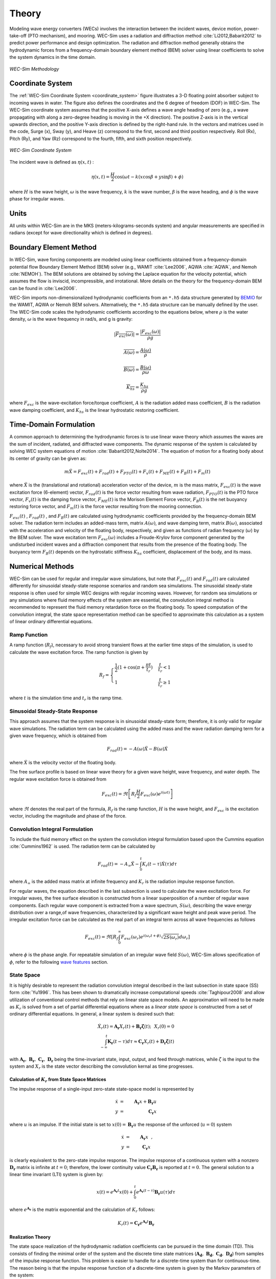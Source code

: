 .. _theory:

Theory
======
Modeling wave energy converters (WECs) involves the interaction between the incident waves, device motion, power-take-off (PTO mechanism), and mooring. WEC-Sim uses a radiation and diffraction method :cite:`Li2012,Babarit2012` to predict power performance and design optimization. The radiation and diffraction method generally obtains the hydrodynamic forces from a frequency-domain boundary element method (BEM) solver using linear coefficients to solve the system dynamics in the time domain.

.. _wec_sim_methodology:

.. figure:: _static/Physics.png
    :align: center
        
    ..
    
    *WEC-Sim Methodology*


Coordinate System
------------------------------
The :ref:`WEC-Sim Coordinate System <coordinate_system>` figure illustrates a 3-D floating point absorber subject to incoming waves in water. The figure also defines the coordinates and the 6 degree of freedom (DOF) in WEC-Sim. The WEC-Sim coordinate system assumes that the positive X-axis defines a wave angle heading of zero (e.g., a wave propagating with along a zero-degree heading is moving in the +X direction). The positive Z-axis is in the vertical upwards direction, and the positive Y-axis direction is defined by the right-hand rule. In the vectors and matrices used in the code, Surge (x), Sway (y), and Heave (z) correspond to the first, second and third position respectively. Roll (Rx), Pitch (Ry), and Yaw (Rz) correspond to the fourth, fifth, and sixth position respectively.

.. _coordinate_system:

.. figure:: _static/coordinateSystem.png
    :align: center
    :width: 400pt    
    
    ..

    *WEC-Sim Coordinate System*

The incident wave is defined as :math:`\eta(x,t)` :

.. math::

	\eta(x,t)= \frac{H}{2} \cos( \omega t - k (x\cos \beta + y\sin \beta) + \phi)

where :math:`H` is the wave height, :math:`\omega` is the wave frequency, :math:`k` is the wave number, :math:`\beta` is the wave heading, and :math:`\phi` is the wave phase for irregular waves.   


Units
------
All units within WEC-Sim are in the MKS (meters-kilograms-seconds system) and angular measurements are specified in radians (except for wave directionality which is defined in degrees).


Boundary Element Method
-------------------------
In WEC-Sim, wave forcing components are modeled using linear coefficients  obtained from a frequency-domain potential flow Boundary Element Method (BEM) solver (e.g., WAMIT :cite:`Lee2006`, AQWA :cite:`AQWA`, and Nemoh :cite:`NEMOH`). 
The BEM solutions are obtained by solving the Laplace equation for the velocity potential, which assumes the flow is inviscid, incompressible, and irrotational. More details on the theory for the frequency-domain BEM can be found in :cite:`Lee2006`.

WEC-Sim imports non-dimensionalized hydrodynamic coefficients from an ``*.h5``  data structure generated by `BEMIO  <http://wec-sim.github.io/WEC-Sim/advanced_features.html#bemio>`_ for the WAMIT, AQWA or Nemoh BEM solvers. 
Alternatively, the ``*.h5`` data structure can be manually defined by the user. 
The WEC-Sim code scales the hydrodynamic coefficients according to the equations below, where :math:`\rho` is the water density, :math:`\omega` is the wave frequency in rad/s, and g is gravity:

.. math::

	|\overline{F_{exc}(\omega)}|=\frac{|F_{exc}(\omega)|}{\rho g}
	
	\overline{A(\omega)} = \frac{A(\omega)}{\rho}
	
	\overline{B(\omega)} = \frac{B(\omega)}{\rho \omega}
	
	\overline{K_{hs}} = \frac{K_{hs}}{\rho g}

where :math:`F_{exc}` is the wave-excitation force/torque coefficient, :math:`A` is the radiation added mass coefficient, :math:`B` is the radiation wave damping coefficient, and :math:`K_{hs}` is the linear hydrostatic restoring coefficient.

Time-Domain Formulation
-------------------------
A common approach to determining the hydrodynamic forces is to use linear wave theory which assumes the waves are the sum of incident, radiated, and diffracted wave components. 
The dynamic response of the system is calculated by solving WEC system equations of motion :cite:`Babarit2012,Nolte2014`. 
The equation of motion for a floating body about its center of gravity can be given as:

.. math::

	m\ddot{X}=F_{exc}(t)+F_{rad}(t)+F_{PTO}(t)+F_{v}(t)+F_{ME}(t)+F_{B}(t)+F_{m}(t)


where :math:`\ddot{X}` is the (translational and rotational) acceleration vector of the device, :math:`m` is the mass matrix, :math:`F_{exc}(t)` is the wave excitation force (6-element) vector, :math:`F_{rad}(t)` is the force vector resulting from wave radiation, :math:`F_{PTO}(t)` is the PTO force vector, :math:`F_{v}(t)` is the damping force vector, :math:`F_{ME}(t)` is the Morison Element Force vector, :math:`F_{B}(t)` is the net buoyancy restoring force vector, and :math:`F_{m}(t)` is the force vector resulting from the mooring connection.

:math:`F_{exc}(t)` , :math:`F_{rad}(t)` , and :math:`F_{B}(t)` are calculated using hydrodynamic coefficients provided by the frequency-domain BEM solver. 
The radiation term includes an added-mass term, matrix :math:`A(\omega)`, and wave damping term, matrix :math:`B(\omega)`, associated with the acceleration and velocity of the floating body, respectively, and given as functions of radian frequency (:math:`\omega`) by the BEM solver. 
The wave excitation term :math:`F_{exc}(\omega)` includes a Froude-Krylov force component generated by the undisturbed incident waves and a diffraction component that results from the presence of the floating body. 
The buoyancy term :math:`F_{B}(t)` depends on the hydrostatic stiffness :math:`K_{hs}` coefficient, displacement of the body, and its mass.


Numerical Methods
------------------
WEC-Sim can be used for regular and irregular wave simulations, but note that :math:`F_{exc}(t)` and :math:`F_{rad}(t)` are calculated differently for sinusoidal steady-state response scenarios and random sea simulations. 
The sinusoidal steady-state response is often used for simple WEC designs with regular incoming waves. 
However, for random sea simulations or any simulations where fluid memory effects of the system are essential, the convolution integral method is recommended to represent the fluid memory retardation force on the floating body. 
To speed computation of the convolution integral, the state space representation method can be specified to approximate this calculation as a system of linear ordinary differential equations. 

Ramp Function
~~~~~~~~~~~~~~~
A ramp function (:math:`R_{f}`), necessary to avoid strong transient flows at the earlier time steps of the simulation, is used to calculate the wave excitation force. The ramp function is given by

.. math::

	R_{f}=\begin{cases}
	\frac{1}{2}(1+\cos(\pi+\frac{\pi t}{t_{r}}) & \frac{t}{t_{r}}<1\\
	1 & \frac{t}{t_{r}}\geq1
	\end{cases}

where :math:`t` is the simulation time and :math:`t_{r}` is the ramp time.

Sinusoidal Steady-State Response 
~~~~~~~~~~~~~~~~~~~~~~~~~~~~~~~~~
This approach assumes that the system response is in sinusoidal steady-state form; therefore, it is only valid for regular wave simulations. The radiation term can be calculated using the added mass and the wave radiation damping term for a given wave frequency, which is obtained from

.. math::

	F_{rad}(t)=-A(\omega)\ddot{X}-B(\omega)\dot{X}

where :math:`\dot{X}` is the velocity vector of the floating body.

The free surface profile is based on linear wave theory for a given wave height, wave frequency, and water depth. The regular wave excitation force is obtained from

.. math::

	F_{exc}(t)=\Re\left[ R_{f}\frac{H}{2}F_{exc}(\omega)e^{i(\omega t)} \right]


where :math:`\Re` denotes the real part of the formula, :math:`R_{f}` is the ramp function, :math:`H` is the wave height, and :math:`F_{exc}` is the excitation vector, including the magnitude and phase of the force.

Convolution Integral Formulation
~~~~~~~~~~~~~~~~~~~~~~~~~~~~~~~~~~
To include the fluid memory effect on the system the convolution integral formulation based upon the Cummins equation :cite:`Cummins1962` is used. The radiation term can be calculated by

.. math::

	F_{rad}(t)=-A_{\infty}\ddot{X}-\intop_{0}^{t}K_{r}(t-\tau)\dot{X}(\tau)d\tau

where :math:`A_{\infty}` is the added mass matrix at infinite frequency and :math:`K_{r}` is the radiation impulse response function.

For regular waves, the equation described in the last subsection is used to calculate the wave excitation force. 
For irregular waves, the free surface elevation is constructed from a linear superposition of a number of regular wave components. 
Each regular wave component is extracted from a wave spectrum, :math:`S(\omega)`, describing the wave energy distribution over a range,of wave frequencies, characterized by a significant wave height and peak wave period. The irregular excitation force can be calculated as the real part of an integral term across all wave frequencies as follows 

.. math::

	F_{exc}(t)=\Re\left[ R_{f} \intop_{0}^{\infty}F_{exc}(\omega_{r})e^{i(\omega_{r}t+\phi)} \sqrt{2S(\omega_{r})}d\omega_{r} \right]

where :math:`\phi` is the phase angle. For repeatable simulation of an irregular wave field :math:`S(\omega)`, WEC-Sim allows specification of :math:`\phi`, refer to the following `wave features <http://wec-sim.github.io/WEC-Sim/advanced_features.html#irregular-waves-with-seeded-phase>`_ section. 

State Space  
~~~~~~~~~~~~
It is highly desirable to represent the radiation convolution integral described in the last subsection in state space (SS) form :cite:`Yu1996`.  This has been shown to dramatically increase computational speeds :cite:`Taghipour2008` and allow utilization of conventional control methods that rely on linear state space models.  An approximation will need to be made as :math:`K_{r}` is solved from a set of partial differential equations where as a `linear state space` is constructed from a set of ordinary differential equations.  In general, a linear system is desired such that:

.. math::

	\dot{X}_{r} \left( t \right) = \mathbf{A_{r}} X_{r} \left( t \right) + \mathbf{B_{r}} \mathbf{\dot{\zeta}} (t);~~X_{r}\left( 0 \right) = 0~~ \nonumber \\
	\int_{-\infty}^{t} \mathbf{K_{r}} \left( t- \tau \right) d\tau \approx \mathbf{C_{r}} X_{r} \left( t \right) + \mathbf{D_{r}} \mathbf{\dot{\zeta}} \left( t \right)~~

with :math:`\mathbf{A_{r}},~\mathbf{B_{r}},~\mathbf{C_{r}},~\mathbf{D_{r}}` being the time-invariant state, input, output, and feed through matrices, while :math:`\dot{\zeta}` is the input to the system and :math:`X_{r}` is the state vector describing the convolution kernal as time progresses.

Calculation of :math:`K_{r}` from State Space Matrices
......................................................

The impulse response of a single-input zero-state state-space model is represented by

.. math::

	\dot{x} &=&  \mathbf{A_{r}}x + \mathbf{B_{r}} u~~\\
	y &=& \mathbf{C_{r}}x~~

where :math:`u` is an impulse. If the initial state is set to :math:`x(0)= \mathbf{B_{r}} u` the response of the unforced (:math:`u=0`) system

.. math::

	\dot{x} &=& \mathbf{A_{r}} x~~,\\
	y &=& \mathbf{C_{r}} x~~

is clearly equivalent to the zero-state impulse response. The impulse response of a continuous system with a nonzero :math:`\mathbf{D_r}` matrix is infinite at :math:`t=0`; therefore, the lower continuity value :math:`\mathbf{C_{r}}\mathbf{B_{r}}` is reported at :math:`t=0`. The general solution to a linear time invariant (LTI) system is given by:

.. math::

	x(t) = e^{\mathbf{A_{r}}t} x(0) + \int_{0}^{t} e^{\mathbf{A_{r}}(t-\tau)} \mathbf{B_{r}} u (\tau) d\tau~~

where :math:`e^{\mathbf{A_{r}}}` is the matrix exponential and the calculation of :math:`K_{r}` follows:

.. math::

	K_{r}(t) = \mathbf{C_{r}}e^{\mathbf{A_{r}}t}\mathbf{B_{r}}~~

Realization Theory
..................
The state space realization of the hydrodynamic radiation coefficients can be pursued in the time domain (TD). This consists of finding the minimal order of the system and the discrete time state matrices (:math:`\mathbf{A_{d}},~\mathbf{B_{d}},~\mathbf{C_{d}},~\mathbf{D_{d}}`) from samples of the impulse response function.  This problem is easier to handle for a discrete-time system than for continuous-time. The reason being is that the impulse response function of a discrete-time system is given by the Markov parameters of the system:

.. math::

	\mathbf{\tilde{K}_{r}} \left( t_{k} \right) = \mathbf{C_{d}}\mathbf{A_{d}}^{k}\mathbf{B_{d}}~~

where :math:`t_{k}=k\Delta t` for :math:`k=0,~1,~2,~\ldots` with :math:`\Delta t` being the sampling period.  The feedthrough matrix :math:`\mathbf{D_d}` is assumed to be zero in order to maintain causality of the system, as a non-zero `\mathbf{D_d}` results in an infinite value at :math:`t=0`.

The most common algorithm to obtain the realization is to perform a Singular Value Decomposition (SVD) on the Hankel matrix of the impulse response function, as proposed by Kung :cite:`Kung1978`.  The order of the system and state-space parameters are determined from the number of significant singular values and the factors of the SVD.  The Hankel matrix (:math:`H`) of the impulse response function

.. math::

	& H = \begin{bmatrix}
    		\mathbf{K_{r}}(2) & \mathbf{K_{r}}(3) & \ldots & \mathbf{K_{r}}(n) \\
       		\mathbf{K_{r}}(3) & \mathbf{K_{r}}(4) & \ldots & 0 \\
       		\vdots & \vdots & \ddots & \vdots \\
       		\mathbf{K_{r}}(n) & 0 & \cdots & 0
      	\end{bmatrix} &\\ 

can be reproduced exactly by the SVD as

.. math::

	H = \mathbf{U} \Sigma \mathbf{V^{*}}

where :math:`\Sigma` is a diagonal matrix containing the Hankel singular vales in descending order.  Examination of the Hankel singular values reveals there are only a small number of significant states and that the rank of :math:`H` can be greatly reduced without a significant loss in accuracy :cite:`Taghipour2008,Kristiansen2005`. Further detail into the SVD method and calculation of the state space parameters will not be discussed and the reader is referred to :cite:`Taghipour2008,Kristiansen2005`.

Wave Spectra
------------
The linear superposition of regular waves of distinct amplitudes and periods is characterized in the frequency domain by a wave spectrum. Through statistical analysis, spectra are characterized by specific parameters such as significant wave height, peak period, wind speed, fetch length, and others. Common types of spectra that are used by the offshore industry are discussed in the following sections.  The general form of the sea spectra available in WEC-Sim is given by:

.. math::

	S\left( f , \theta \right)= S\left( f \right)D\left( \theta \right)~~
	
where :math:`S\left( f\right)` is the power spectrum, :math:`f` is the wave frequency (in Hertz), :math:`D\left( \theta \right)` is the diretional distribution, and :math:`\theta` is the wave direction (in Degrees).

.. math::
	
	S\left( f \right) = A f^{-5}\exp\left[-B f^{-4} \right]~~

where :math:`A` is wave amplitude (m), and :math:`\exp` stands for the exponential function. Spectral moments of the wave spectrum, denoted :math:`m_{k}~,~k=0, 1, 2,...`, are defined as

.. math::
	m_{k} = \int_{0}^{\infty} f^{k} S \left( f \right) df ~~

The spectral moment, :math:`m_{0}` is the variance of the free surface which allows one to define the mean wave height of the tallest third of waves, significant wave height  :math:`H_{m0}` (in m), as:

.. math::
	H_{m0} = 4 \sqrt{m_{0}}~~



Pierson--Moskowitz
~~~~~~~~~~~~~~~~~~~
One of the simplest spectra, the Pierson--Moskowitz spectrum, was proposed by :cite:`PM`. It assumed that after the wind blew steadily for a long time over a large area, the waves would come into equilibrium with the wind. This is the concept of a fully developed sea where a "long time" is roughly 10,000 wave periods and a "large area" is roughly 5,000 wave-lengths on a side.  The spectrum is calculated from:

.. math::
	& S\left( f \right) = \frac{\alpha_{PM}g^{2}}{\left( 2 \pi \right)^{4}}f^{-5}\exp\left[-\frac{5}{4} \left( \frac{f_{p}}{f}\right)^{4} \right]~~ &\\

This implies coefficients of the general form:

.. math::
	A = \frac{\alpha_{pm}g^{2}}{\left( 2 \pi \right)^{4}},~~B = \frac{5}{4} {f_{p}}^{4}~~

where parameter :math:`\alpha_{PM}` = 0.0081 typically, :math:`g=9.81` m/s is gravitational acceleration and :math:`f_{p}` is the peak frequency of the spectrum. However, this spectrum representation does not allow the user to define the significant wave height: WEC-Sim calculates the value of :math:`\alpha_{PM}` such that a power matrix can be developed as a function of the desired significant wave height.  The :math:`\alpha_{PM}` parameter was calculated as follows:

.. math::
	\alpha_{pm} = \frac{H_{m0}^{2}}{16\int_{0}^{\infty} S^{*} \left( f \right) df}~~
	
	S^{*}\left( f \right) = \frac{ g^{2} }{ (2\pi)^{4}} f^{-5}\exp\left[-\frac{5}{4} \left( \frac{f_{p}}{f}\right)^{4} \right]~~

Where:

.. math::
	& S\left( f \right) =  S^{*}\left( f \right) \alpha_{pm}& \\ 	

Bretschneider 
~~~~~~~~~~~~~~~
The two-parameter Bretschneider spectrum is based on significant wave height and peak wave frequency.  For a given significant wave height, the peak frequency can be varied to cover a range of conditions including developing and decaying seas. In general, the parameters depend on strongly on wind speed, and also wind direction, fetch, and locations of storm fronts. The spectrum is given as:

.. math::
	& S\left( f \right) = \frac{{H_{m0}}^2}{4}\left(1.057f_{p}\right)^{4}f^{-5}\exp\left[-\frac{5}{4} \left( \frac{f_{p}}{f}\right)^{4} \right]~~ &\\
	
This implies coefficients of the general form:

.. math::	
	
	& A =\frac{{H_{m0}}^2}{4}\left(1.057f_{p}\right)^{4} \approx \frac{5}{16} {H_{m0}}^2 {f_{p}}^{4} \approx \frac{B}{4}{H_{m0}}^2~~ &\\ 

	
	& B = \left(1.057f_{p}\right)^{4} \approx \frac{5}{4} {f_{p}}^{4}~~ &\\
	
	

JONSWAP 
~~~~~~~~
The JONSWAP (Joint North Sea Wave Project) spectrum was purposed by Hasselmann et al. :cite:`HK`, and the original formulation was given as:

.. math::
	& S\left( f \right) = \frac{ \alpha_{js} g^{2} }{ (2\pi)^{4}} f^{-5}\exp\left[-\frac{5}{4} \left( \frac{f_{p}}{f}\right)^{4} \right]\gamma^\Gamma \nonumber  ~~ &\\ 
	
	&\Gamma = \exp \left[ -\left( \frac{\frac{f}{f_{p}}-1}{\sqrt{2} \sigma}\right)^{2} \right],~~ \sigma = \begin{cases} 0.07 & f \leq f_{p} \\0.09 & f > f_{p} \end{cases} ~~ &\\
	
with general form coefficients thus defined:

.. math::
	& A =\frac{\alpha_{js} g^{2}}{(2\pi)^{4}} & \\
	
	& B=\frac{5}{4}{f_{p}}^{4} &\\

where :math:`\alpha_{j}` is a nondimensional variable that is a function of the wind speed and fetch length. 
Empirical fits were applied in an attempt to find a mean value that would capture the spectral shape of most measured sea states. 
For a given significant wave height, setting :math:`\gamma = 3.3` (default) , :math:`\alpha_{js}` , and :math:`S^{*}\left( f \right)` can be calculated by: 

.. math::
	\alpha_{js} = \frac{H_{m0}^{2}}{16\int_{0}^{\infty} S^{*} \left( f \right) df}

	S^{*}\left( f \right) = \frac{ g^{2} }{ (2\pi)^{4}} f^{-5}\exp\left[-\frac{5}{4} \left( \frac{f_{p}}{f}\right)^{4} \right]\gamma^\Gamma ~~

Where:

.. math::
	& S\left( f \right) =  S^{*}\left( f \right) \alpha_{js}& \\ 



Power Take-off Forces
---------------------------

Throughout the following sections, unless specification is made between linear and rotary PTOs, units are not explicitly stated.

Linear PTO
~~~~~~~~~~~~~~~~~~~~~~~~~~

The PTO mechanism is represented as a linear spring-damper system where the reaction force is given by: 

.. math::

	F_{PTO}=-K{}_{PTO}X_{rel}-C_{PTO}\dot{X}_{rel}

where :math:`K_{PTO}` is the stiffness of the PTO, :math:`C_{PTO}` is the damping of the PTO, and :math:`X_{rel}` and :math:`\dot{X}_{rel}` are the relative motion and velocity between two bodies. 
The instantaneous power absorbed by the PTO is given by:

 .. math::
	
	P_{PTO} = -F_{PTO}\dot{X}_{rel}=\left(K_{PTO}X_{rel}\dot{X}_{rel}+C_{PTO}\dot{X}^{2}_{rel}\right)



Hydraulic PTO
~~~~~~~~~~~~~~~~

The PTO mechanism is modeled as a hydraulic system :cite:`So`, where the reaction force is given by:

.. math::

	F_{PTO}=\Delta{} p_{piston}A_{piston}

where :math:`\Delta{} p_{piston}` is the differential pressure of hydraulic piston and :math:`A_{piston}` is the piston area. 
The power absorbed by the PTO is given by:  

.. math::

	P_{PTO}=-F_{PTO}\dot{X}_{rel}


Mechanical PTO
~~~~~~~~~~~~~~~~

The PTO mechanism is modeled as a direct-drive linear generator system :cite:`So`, where the reaction force is given by:

.. math::

	F_{PTO}=(\frac{\pi}{\tau_{pm}})\lambda_{fd}i_{sq}

where :math:`\tau_{pm}` is the magnet pole pitch (the center-to-center distance of adjacent magnetic poles, m), :math:`\lambda_{fd}` is the flux linkage of the stator :math:`d`-axis winding due to flux produced by the rotor magnets (Volt-second), and :math:`i_{sq}` is the stator :math:`q`-axis current (Amps).
The power absorbed by the PTO is given by:  

.. math::

	P_{PTO}=-F_{PTO}\dot{X}_{rel}

.. Note:: 
	For more information about application of pto systems in WEC-Sim, refer to `PTO Features <https://wec-sim.github.io/WEC-Sim/advanced_features.html#constraint-and-pto-features>`_.
	

Mooring Forces
-------------------------
The mooring load is represented using a linear quasi-static mooring stiffness or by using the mooring forces calculated from `MoorDyn <http://www.matt-hall.ca/moordyn>`_ :cite:`Hall2015MoorDynGuide`, which is an open-source lumped-mass mooring dynamics model. 

When linear quasi-static mooring stiffness is used, the mooring load can be calculated by

.. math::
	F_{m}=-K_{m}X-C_{m}\dot{X}

where :math:`K_{m}` and :math:`C_{m}` are the stiffness and damping matrices for the mooring system, and :math:`X` and :math:`\dot{X}` are the displacement and velocity of the body, respectively.

MoorDyn discretizes each mooring line in a mooring system into evenly-sized line segments connected by node points (see :ref:`MoorDyn figure <MoorDynFig>`). The line mass is lumped at these node points along with gravitational and buoyancy forces, hydrodynamic loads, and reactions from contact with the seabed.  Hydrodynamic drag and added mass are calculated based on Morison's equation.  A mooring line's axial stiffness is modeled by applying a linear stiffness to each line segment in tension only.  A damping term is also applied in each segment to dampen non-physical resonances caused by the lumped-mass discretization.  Bending and torsional stiffnesses are neglected.  Bottom contact is represented by vertical stiffness and damping forces applied at the nodes when a node is located below the seabed. :cite:`Hall2015ValidationData`.  

.. _MoorDynFig:

.. figure:: _static/MoorDyn_Graphic.png
   :scale: 70 %
   :align: center
    
   ..

   *MoorDyn mooring model elements*

.. Note:: 
	For more information about application of mooring systems in WEC-Sim, refer to `Mooring Features <https://wec-sim.github.io/WEC-Sim/advanced_features.html#mooring-features>`_ .


Non-Linear Hydrodynamic Forces
------------------------------
The linear model assumes that the body motion and the waves consist of small amplitudes in comparison to the wavelengths. A weakly nonlinear approach is applied to account for the nonlinear hydrodynamic forces induced by the instantaneous water surface elevation and body position. Rather than the BEM calculated linear hydrodynamic force coefficients, the nonlinear buoyancy and the Froude-Krylov force components can be obtained by integrating the static and dynamic pressures over each panel along the wetted body surface at each time step. 
Because linear wave theory is used to determine the flow velocity and pressure field, the values become unrealistically large for wetted panels that are above the mean water level. To correct this, the Wheeler stretching method is applied :cite:`wheeler1969methods`, which applies a correction to the instantaneous wave elevation that forces its height to equal to the water depth when calculating the flow velocity and pressure,

 .. math::
	z^* = \frac{D(D+z)}{(D+\eta)} - D

where :math:`D` is the mean water depth, and :math:`\eta` is the z-value on the instantaneous water surface.

.. Note:: 
	The nonlinear WEC-Sim method is not intended to model highly nonlinear hydrodynamic events, such as wave slamming and wave breaking. 


.. Note:: 
	For more information about application of non-linear hydrodynamics in WEC-Sim, refer to `Non-Linear Hydrodynamics <https://wec-sim.github.io/WEC-Sim/advanced_features.html#non-linear-hydrodynamics>`_.



Viscous Damping and Morison Elements
----------------------------------------
Additional damping and added-mass can be added to force definitions. This facilitates experimental validation of the WEC-Sim code, particularly in the event that the BEM hydrodynamic outputs are not sufficiently representative of physical system.  

Viscous Damping
~~~~~~~~~~~~~~~~
Linear damping and quadratic drag forces add flexibility to the definition of viscous forcing

 .. math::
	& F_{v}=-C_{v}\dot{X}-\frac{C_{d} \rho A_{d}}{2}\dot{X}|\dot{X}| & \\

	&  =-C_{v}\dot{X}-C_{D}\dot{X}|\dot{X}| & \\
	              

where :math:`C_{v}` is the linear damping coefficient, :math:`C_{d}` is the quadratic drag coefficient, :math:`\rho` is the fluid density, and :math:`A_{d}` is the characteristic area for drag calculation. Alternatively, one can define :math:`C_{D}` directly.

Because BEM codes are potential flow solvers and neglect the effects of viscosity, :math:`F_{v}` generally must be included to accurately model device performance. However, it can be difficult to select representative drag coefficients, as they depend on device geometry, scale, and relative velocity between the body and the flow around it. Empirical data on the drag coefficient can be found in various literature and standards, but is generally limited to simple geometries evaluated at a limited number of scales and flow conditions. For realistic device geometries, the use of computational fluid dynamic simulations or experimental data is encouraged.

Morison Elements 
~~~~~~~~~~~~~~~~
The Morison Equation assumes that the fluid forces in an oscillating flow on a structure of slender cylinders or other similar geometries arise partly from pressure effects from potential flow and partly from viscous effects. A slender cylinder implies that the diameter, D, is small relative to the wave length, :math:`λ_w`, which is generally met when :math:`D/λ_w < 0.1 − 0.2`. If this condition is not met, wave diffraction effects must be taken into account. Assuming that the geometries are slender, the resulting force can be approximated by a modified Morison formulation :cite:`Morison1950`. The formulation for each element on the body can be given as

 .. math::
	F_{ME}=\rho∀\dot{v}+\rho\forall C_{a}(\dot{v}-\ddot{X})+\frac{C_{d}\rho A_{d}}{2}(v-\dot{X})|v-\dot{X}|

where :math:`v` is the fluid particle velocity, :math:`C_{a}` is the coefficient of added mass, and :math:`\forall` is the displaced volume. 

.. Note:: 
	WEC-Sim  does not consider buoyancy effects when calculating the forces from Morison elements. 

.. Note:: 
	For more information about application of morison elements in WEC-Sim, refer to `Morison Elements <https://wec-sim.github.io/WEC-Sim/advanced_features.html#viscous-damping-and-morison-elements>`_.


References
--------------
.. bibliography:: WEC-Sim_Theory.bib
   :style: unsrt
